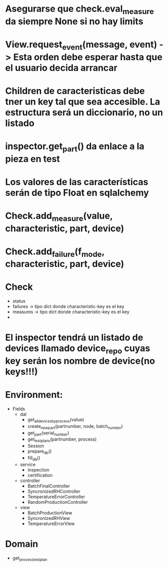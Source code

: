 * Asegurarse que check.eval_measure da siempre None si no hay limits
* View.request_event(message, event) -> Esta orden debe esperar hasta que el usuario decida arrancar
* Children de caracteristicas debe tner un key tal que sea accesible. La estructura será un diccionario, no un listado
* inspector.get_part() da enlace a la pieza en test
* Los valores de las características serán de tipo Float en sqlalchemy
* Check.add_measure(value, characteristic, part, device)
* Check.add_failure(f_mode, characteristic, part, device)
* Check
- status
- failures -> tipo dict donde characteristic-key es el key
- measures -> tipo dict donde characteristic-key es el key
-
* El inspector tendrá un listado de devices llamado device_repo cuyas key serán los nombre de device(no keys!!!)
* Environment:
- Fields
  - dal
    - get_all_devices_by_process(value)
    - create_new_part(partnumber, node, batch_number)
    - get_part(serial_number)
    - get_test_plans(partnumber, process)
    - Session
    - prepare_db()
    - fill_db()
  - service
    - inspection
    - certification
  - controller
    - BatchFinalController
    - SyncronizedRHController
    - TemperatureErrorController
    - RandomProductionController
  - view
    - BatchProductionView
    - SyncronizedRHView
    - TemperatureErrorView
* Domain
- get_process_test_plan
